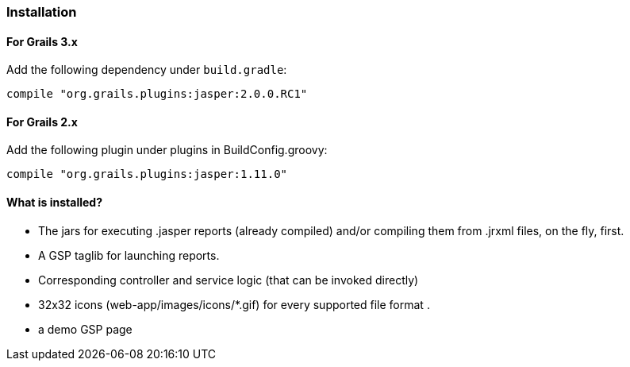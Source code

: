 [[installation]]
=== Installation

==== For Grails 3.x

Add the following dependency under `build.gradle`:

[source,groovy]
----
compile "org.grails.plugins:jasper:2.0.0.RC1"
----

==== For Grails 2.x

Add the following plugin under plugins in BuildConfig.groovy:

[source,groovy]
----
compile "org.grails.plugins:jasper:1.11.0"
----

#### What is installed?

* The jars for executing .jasper reports (already compiled) and/or compiling them from .jrxml files, on the fly, first.
* A GSP taglib for launching reports.
* Corresponding controller and service logic (that can be invoked directly)
* 32x32 icons (web-app/images/icons/*.gif) for every supported file format .
* a demo GSP page